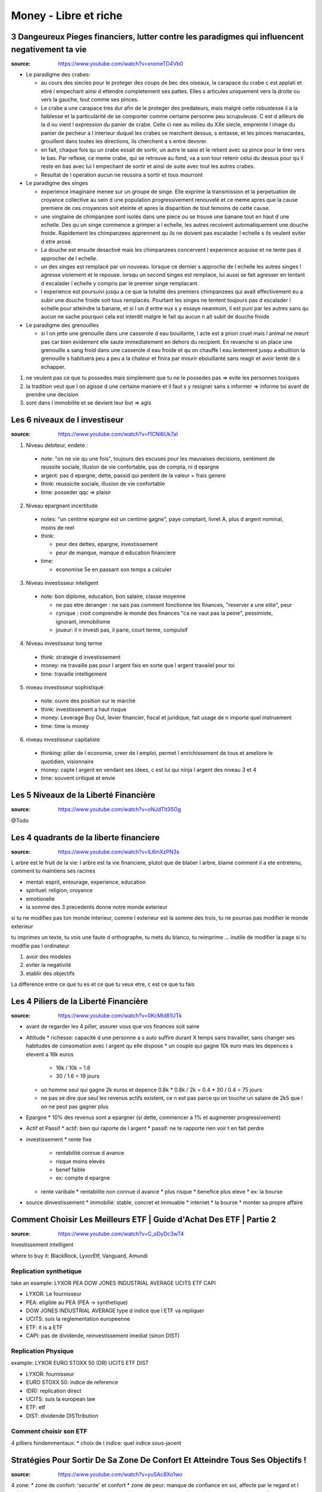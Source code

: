 Money - Libre et riche
######################

3 Dangeureux Pieges financiers, lutter contre les paradigmes qui influencent negativement ta vie
************************************************************************************************

:source: https://www.youtube.com/watch?v=xromeTD4Vb0

* Le paradigme des crabes: 

  * au cours des siecles pour le proteger des coups de bec des oiseaux, la carapace du crabe c est applati et etiré l empechant ainsi d ettendre completement ses pattes. Elles s articules uniquement vers la droite ou vers la gauche, tout comme ses pinces. 
  * Le crabe a une carapace tres dur afin de le proteger des predateurs, mais malgré cette robustesse il a la faiblesse et la particularité de se comporter comme certaine personne peu scrupuleuse. C est d ailleurs de la d ou vient l expression du panier de crabe. Celle ci nee au milieu du XXe siecle, empreinte l image du panier de pecheur a l interieur duquel les crabes se marchent dessus, s entasse, et les pinces menacantes, grouillent dans toutes les directions, ils cherchent a s entre devorer.
  * en fait, chaque fois qu un crabe essait de sortir, un autre le saisi et le retient avec sa pince pour le tirer vers le bas. Par reflexe, ce meme crabe, qui se retrouve au fond, va a son tour retenir celui du dessus pour qu il reste en bas avec lui l empechant de sortir et ainsi de suite avec tout les autres crabes.
  * Resultat de l operation aucun ne reussira a sortir et tous mourront

* Le paradigme des singes

  * experience imaginaire menee sur un groupe de singe. Elle exprime la transmission et la perpetuation de croyance collective au sein d une population progressivement renouvelé et ce meme apres que la cause premiere de ces croyances soit eteinte et apres la disparition de tout temoins de cette cause.
  * une vingtaine de chimpanzee sont isolés dans une piece ou se trouve une banane tout en haut d une echelle. Des qu un singe commence a grimper a l echelle, les autres recoivent automatiquement une douche froide. Rapidement les chimpanzees apprennent qu ils ne doivent pas escalader l echelle s ils veulent eviter d etre arosé.
  * La douche est ensuite desactivé mais les chimpanzees concervent l experience acquise et ne tente pas d approcher de l echelle.
  * un des singes est remplacé par un nouveau. lorsque ce dernier s approche de l echelle les autres singes l agresse violement et le repouse. lorsqu un second singes est remplace, lui aussi se fait agresser en tentant d escalader l echelle y compris par le premier singe remplacant.
  * l experience est poursuivi jusqu a ce que la totalité des premiers chimpanzees qui avait effectivement eu a subir une douche froide soit tous remplacés. Pourtant les singes ne tentent toujours pas d escalader l echelle pour atteindre la banane, et si l un d entre eux s y essaye neanmoin, il est puni par les autres sans qu aucun ne sache pourquoi cela est interdit malgre le fait qu aucun n ait subit de douche froide

* Le paradigme des grenouilles

  * si l on jette une grenouille dans une casserole d eau bouillante, l acte est a priori cruel mais l animal ne meurt pas car bien evidement elle saute immediatement en dehors du recipient. En revanche si on place une grenouille a sang froid dans une casserole d eau froide et qu on chauffe l eau lentement jusqu a ebulition la grenouille s habituera peu a peu a la chaleur et finira par mourir ebouillanté sans reagir et avoir tenté de s echapper.

1. ne veulent pas ce que tu possedes mais simplement que tu ne le possedes pas => evite les personnes toxiques
2. la tradition veut que l on agisse d une certaine maniere et il faut s y resigner sans s informer => informe toi avant de prendre une decision
3. sont dans l immobilite et se devient leur but => agis

Les 6 niveaux de l investiseur
******************************

:source: https://www.youtube.com/watch?v=f1CNl6Uk7aI

1. Niveau debiteur, endete : 

  * note: "on ne vie qu une fois", toujours des escuses pour les mauvaises decisions, sentiment de reussite sociale, illusion de vie confortable, pas de compta, ni d epargne 
  * argent: pas d epargne, dette, passid qui perdent de la valeur + frais genere
  * think: reussicite sociale, illusion de vie confortable
  * time: posseder qqc => plaisir

2. Niveau epargnant incertitude

  * notes: "un centime epargne est un centime gagne", paye comptant, livret A, plus d argent nominal, moins de reel
  * think:

    * peur des dettes, epargne, investissement
    * peur de manque, manque d education financiere

  * time:

    * economise 5e en passant son temps a calculer

3. Niveau investisseur inteligent

  * note: bon diplome, education, bon salaire, classe moyenne

    * ne pas etre deranger : ne sais pas comment fonctionne les finances, "reserver a une elite", peur
    * cynique : croit comprendre le monde des finances "ca ne vaut pas la peine", pessimiste, ignorant, immobilisme
    * joueur: il n investi pas, il parie, court terme, compulsif

4. Niveau investisseur long terme

  * think: strategie d investissement
  * money: ne travaille pas pour l argent fais en sorte que l argent travailel pour toi
  * time: travaille intelligement

5. niveau investisseur sophistiqué:

  * note: ouvre des position sur le marché
  * think: investissement a haut risque
  * money: Leverage Buy Out, levier financier, fiscal et juridique, fait usage de n importe quel instruement
  * time:  time is money

6. niveau investisseur capitaliste

  * thinking: pilier de l economie, creer de l emploi, permet l enrichissement de tous et ameliore le quotidien, visionnaire
  * money: capte l argent en vendant ses idees, c est lui qui ninja l argent des niveau 3 et 4
  * time: souvent critiqué et envie

Les 5 Niveaux de la Liberté Financière
**************************************

:source: https://www.youtube.com/watch?v=oNJdTlt35Og

@Todo

Les 4 quadrants de la liberte financiere
****************************************

:source: https://www.youtube.com/watch?v=IL6inXzPN3s

L arbre est le fruit de la vie: l arbre est ta vie financiere, plutot que de blaòer l arbre, blame comment il a ete entretenu, comment tu maintiens ses racines

* mental: esprit, entourage, experience, education
* spirituel: religion, croyance
* emotionelle
* la somme des 3 precedents donne notre monde exterieur

si tu ne modifies pas ton monde interieur, comme l exterieur est la somme des trois, tu ne pourras pas modifier le monde exterieur

tu imprimes un texte, tu vois une faute d orthographe, tu mets du blanco, tu reimprime ... inutile de modifier la page si tu modifie pas l ordinateur

1. avoir des modeles
2. eviter la negativité
3. etablir des objectifs

La difference entre ce que tu es et ce que tu veux etre, c est ce que tu fais

Les 4 Piliers de la Liberté Financière
**************************************

:source: https://www.youtube.com/watch?v=0KcMld81UTk

* avant de regarder les 4 piller, assurer vous que vos finances soit saine
* Attitude
  * richesse: capacité d une personne a s auto suffire durant X temps sans travailler, sans changer ses habitudes de consomation avec l argent qu elle dispose
  * un couple qui gagne 10k euro mais les depences s elevent a 16k euros

    * 16k / 10k = 1.6
    * 30 / 1.6 = 19 jours

  * un homme seul qui gagne 2k euros et depence 0.8k
    * 0.8k / 2k = 0.4
    * 30 / 0.4 = 75 jours
  * ne pas se dire que seul les revenus actifs existent, ce n est pas parce qu on touche un salaire de 2k5 que l on ne peut pas gagner plus
* Epargne
  * 10% des revenus sont a epargner (si dette, commencer a 1% et augmenter progressivement)
* Actif et Passif
  * actif: bien qui raporte de l argent
  * passif: ne te rapporte rien voir t en fait perdre
* investissement
  * rente fixe

    * rentabilité connue d avance
    * risque moins elevés
    * benef faible
    * ex: compte d epargne

  * rente varibale
    * rentabilite non connue d avance
    * plus risque
    * benefice plus eleve
    * ex: la bourse

* source dinvestissement
  * immobilié: stable, concret et immuable
  * internet
  * la bourse
  * monter sa propre affaire

Comment Choisir Les Meilleurs ETF | Guide d'Achat Des ETF | Partie 2
********************************************************************

:source: https://www.youtube.com/watch?v=C_oDyDc3wT4

Investissement intelligent

where to buy it: BlackRock, LyxorEtf, Vanguard, Amundi

Replication synthetique
=======================

take an example: LYXOR PEA DOW JONES INDUSTRIAL AVERAGE UCITS ETF CAPI

* LYXOR: Le fournisseur
* PEA: eligible au PEA (PEA -> synthetique)
* DOW JONES INDUSTRIAL AVERAGE type d indice que l ETF va repliquer
* UCITS: suis la reglementation europeenne
* ETF: it is a ETF
* CAPI: pas de dividende, reinvestissement imediat (sinon DIST)

Replication Physique
====================

example: LYXOR EURO STOXX 50 (DR) UCITS ETF DIST

* LYXOR: fournisseur
* EURO STOXX 50: indice de reference
* (DR): replication direct
* UCITS: suis la european law
* ETF: etf
* DIST: dividende DISTtribution

Comment choisir son ETF
=======================

4 pilliers fondemmentaux:
* choix de l indice: quel indice sous-jacent

Stratégies Pour Sortir De Sa Zone De Confort Et Atteindre Tous Ses Objectifs !
********************************************************************************

:source: https://www.youtube.com/watch?v=yuSAc8Xo1wo

4 zone:
* zone de confort: 'securite' et confort
* zone de peur: manque de confiance en soi, affecte par le regard et l opinion des autres, trouve des excuses
* zone d apprentissage: trouve des solutions, acquiert de nouvelles competences, agrandit sa zone de confort
* zone de grandeur: vit ses reves, regard different sur le monde, croyances et resultats, curiosité et culture general, confiance en soi, se distingue

Les 6 etapes:
* L importance du pourquoi: ikigai

  * la narration: trouve un but, toi aussi tu es quelqu un d important, tu as une mission de vie, reste motive
  * perception: etre percu comme un heros est forcement une grande source de motivation, la reconnaissance obtenue est encore plus grande et gratifiante
  * la communaute: appartenir a un groupe avec des valuers et interets communs donne du sens a son pourquoi
  * debutant: c est ta destinee, l etincelle te permettant de connaitre tes premiers succes, cercle vertueux de la reussite, si tu essaies effectivement tu peux perdre mais si tu n essaies pas, tu as deja perdue d avance

* L envie de progression
  * cercle vertueux de progression
  * difficulte adequat

    * aucun obstacle -> ennui abandon
    * trop difficile -> abandon marre

  * todolist court terme: 4 objectifs de la journee
  * todolist moyen/long terme
  * list de progression
* le mystere de la pression sociale
  * pyramide de Macelot

    * Base: besoin physiologique
    * besoin de securite
    * besoin social
    * besoin d estime
    * sommet: besoin d accomplissement

  * entraine
    * Jalousie, critique facile, volonte de detruire

      * ce n est pas le fait que l autre possede plus que toi qui derange mais le fait que ce ne soit pas toi

    * comprehension de la reussite de l autre

  * 3 astuces
    * trouver un mentor
    * integrer un groupe
    * discretion
* Le pouvoir du hasard et de la curiosité
  * le random et l unknown est un atrait puissant
  * note toutes les interrogations et idees durant la journee et cherche les reponses apres
* la force de la peur
  * ameliorer sa postion ou reduire sa soufrance
  * la peur est un mecanisme eessentiel pour reveiler notre cerveau un jeu qui ne comporte aucun risque de ou perdre n est pas possible n a rien d engageant
* Les epreuves de la vie
  * certaine personne n ont pas 'la chance' de profiter d une zone de confort la zone de peur est de courte duree et ilfaut mettre en oeuvre tres rapidement la zone d apprentissage. les epreuves douloureuses de la vvie amenent certaines personnes a faire face a des situations inattendues

Comment Gagner N'importe quel débat et Discussion !
***************************************************

:source: https://www.librairiche.com/single-post/2020/04/06/Comment-Gagner-Nimporte-quel-d%C3%A9bat-et-Discussion-?cid=bef46f7e-d390-4fb0-9ea7-8ba0849f9eac&utm_campaign=fa5224ae-7e95-45d7-83b2-2fba20c2f5d3&utm_medium=mail&utm_source=so

01. Évite les controverses pour sortir vainqueur
02. Ne jamais dire à ton interlocuteur qu’il a tort
03. Si tu as tort admets le énergiquement

  * ecoute je n etais pas du tout de cet avis mais je peux me tromper si tel est le cas je veux bien rectifier mon opinion
  * on obtient peu en s opposant bien d avantage en accordant

04. Commence de façon amicale
05. Pose des questions qui suscitent un Oui
06. Laisse ton interlocuteur parler tout à son aise
07. Accorde a ton interlocuteur le plaisir de croire que l idee vient de lui
08. efforce toi de voir les choses selon le point de vue de ton interlocuteur
09. Accueille avec sympathie les idees et desirs des autres
10. fais appel aux sentiments
11. frappe la vue et l imagination
12. n hesite pas a lancer un defi

Le Triangle de la Richesse: Stratégie en 3 étapes
*************************************************

:source: https://www.youtube.com/watch?v=3_yco6UFT1M

* competence personnelles hauts revenu: 
  * competences acquises permettant de genererun flux d argent regulier
  * vendre ses service, comme coifeur, coach sportif, etc
* business evolutif
  * necessite peu d entretien
  * ex: ecrire un livre, faire un disque, un site web
* investissements rentabilite elevee
  * voir s enrichir en s endetant
  * rentabilite: 6-10%
  * ex: immobilié, bourse

cas pratique
============

* competence
  * coach sprotif, serieux, publicité par bouche a oreille
  * 200e / personne
  * 15 eleves
  * 3000e/mois
  * si probleme de materiel ou de santé ... plus de cours plus d argent
* business evolutif
  * pour se proteger
  * coaching en ligne
  * ebook
  * recette dietetique
  * centre de remise en forme avec coach pour enseigner a sa place
  * boutique attenante pour complement nutricionelle, materiel, etc
* investissement
  * en cas de probleme de sante et blocage
  * investissement pour securité

se quantoné a un seul => precarité

Comment Améliorer sa Mémoire | Les 5 Types de Mémoire | Techniques pour Améliorer sa Mémoire
********************************************************************************************

:source: https://www.youtube.com/watch?v=WzpgkaXit3E

5 memory type
=============

* short term memory (0,5 sec to 10 min): keep 7 differents ellements
* semantic memory: fact, theoric concept
* episodic memory: for vacation anecdote
* procedural memory: reflex, pavlov, implicitit, , automatic
* perseptiv memory: what you learn with your 5 senses

what you need to do every morning
=================================

1. memorize your dream
2. sleep 7-8h by night, make your bed
3. dink and eat well
4. use to use your weak hand
5. breathe
6. brain tea
7. todo list: 3 personal objectif, 3 professional objectif, read what you did the day before
8. 5 min sport
9. brain power smoothy
10. read 30-45 min

Exercises
=========

before sleeping, remenber all what you did today, what you did well or you did bad

5 formules de la richesse
*************************

Richesse dans le temps
======================

* richesse <=/=> objet ou argent
* richesse <=> temps de liberte (vivre sans emploi, juste avec epargne et prevoyance)
* richesse = (actif liquide / depense mensuelle)/12
  * actif liquide = rente, argent dans un compte, action, obligation AAA, actif pouvant etre vendu rapidement
  * frait mesuelle = depense alimentaire -> depense de loisir en passant par les frais de vie, et les passif generant des frais
  * exemple:

    * une personne semble riche, 
      * ses depenses monte a 10k euros, 
      * son compte + epargne et rent mensuel monte a 120k
      * (120/10)/12 = 1 => il survivra 1 an sans bosser
    * une personne semble modeste, 
      * ses depenses monte a 900 euros, 
      * son compte + epargne et rent mensuel monte a 54k
      * (54/10,9)/12 = 5 => il survivra 5 an sans bosser

Potentiel de liberte financiere
===============================

* il faut des revenus passif, actif et passif prepare pour etre libre financierement
* 100 - taux de dependance au revenu actif = (revenu financier (revenu passif) / revenu actifs (fruit de ton travail))*100
* une location a 300e et un revenu de 1500e
  * (300/1500)*100 = 20%
  * dependance a 80% du revenu salariale
* objectif 100% de revenu passif
* si revenu passif > 90% et que depence < revenu passif => tu peux renoncer a ton travail

PER (Price Earning Ratio)
=========================

* PER = cout de l action / benefice net
* PER: nombre d annee necessaire avant de pouvoir recuperer l investissement initial

* prix du bien / lover annuel
* un bien a 100k dans un quartier populaire a un loyer de 6k par an
  * 16,67 ans
* un bien a 500k dans un quartier uppé avec a un loyer de 48k par an
  * 10,42 ans
* calculler le PER moyen d une zone/prix du metre carré/...

PER
* 0 -> 10: actifs sous evalues / diminution des benefices
* 10 -> 17: adequat
* 17 -> 25: actifs surevalues / augmentation des benefices
* 25+: bulles speculatives

Taux de variation
=================

* Taux de variation moyen = ((Taux_{n} - Taux_{n-1})/Taux_{n-1})*100
* :code:`+ gain`
* :code:`- perte`
* ((prix actuel - prix acquisition) / prix d acquisition)*100

Ratio effet de levier
=====================

* (Dettes totals / revenu totaux)*100
* exemple:
  * salaire: 1500e
  * bien: credit 400e, location 500e
  * futur bien: credit 400e, location 500e
  * taux d endetement = (400 + 400) / (1500 + 500 + 500) = 32% < 33%

Millionaire avec 5e par jour
****************************

:source: https://www.youtube.com/watch?v=qA8T8-ClB1o

* to know
  * ignorance: travail et epargne insufisant
  * inflation de 2% par an ...
* strat:
  * epargne: 5e par jour

  * investissement:
    * investire sur l S&P500, 
    * calculé la rentabilité geometrique (et non arythmetique)
    * acheté un fond particulier: ETF

  * interet compose:
    * capital1: initial
    * capital2: capital1 + dividende + augmentation
* accelerer:
  * augmenter les apports
  * augment l interet (risque egalemment)
  * choisir le bon moment

14 phrases que les riches ne disent jamais
******************************************

What you say/think tend to be realised in real life. So avoid to say those phrases.

1. Money is made to be spent: just a reason to spend money
2. why save if i can live as I want or Yolo, we have one life
3. why invest of I just can save more money
4. I am not good enougth: you just don t understand what step you need to do
5. I dont have enougth time: time or motivation ?
6. it s not my fault if I failed
7. it s my fault I deserve this failure: maybe but never do it a tragedy
8. I had luck... bad luck: Each one MAKE his own luck
9. It s too late to do what I want: It’s Never Too Late To Be What You Might Have Been, George Eliot
10. I just not very good with moneys
11. I can not afford it: change it by "it does not in my budget"
12. only crazy has free time
13. I have everything I need
14. to each one his hour of glory
